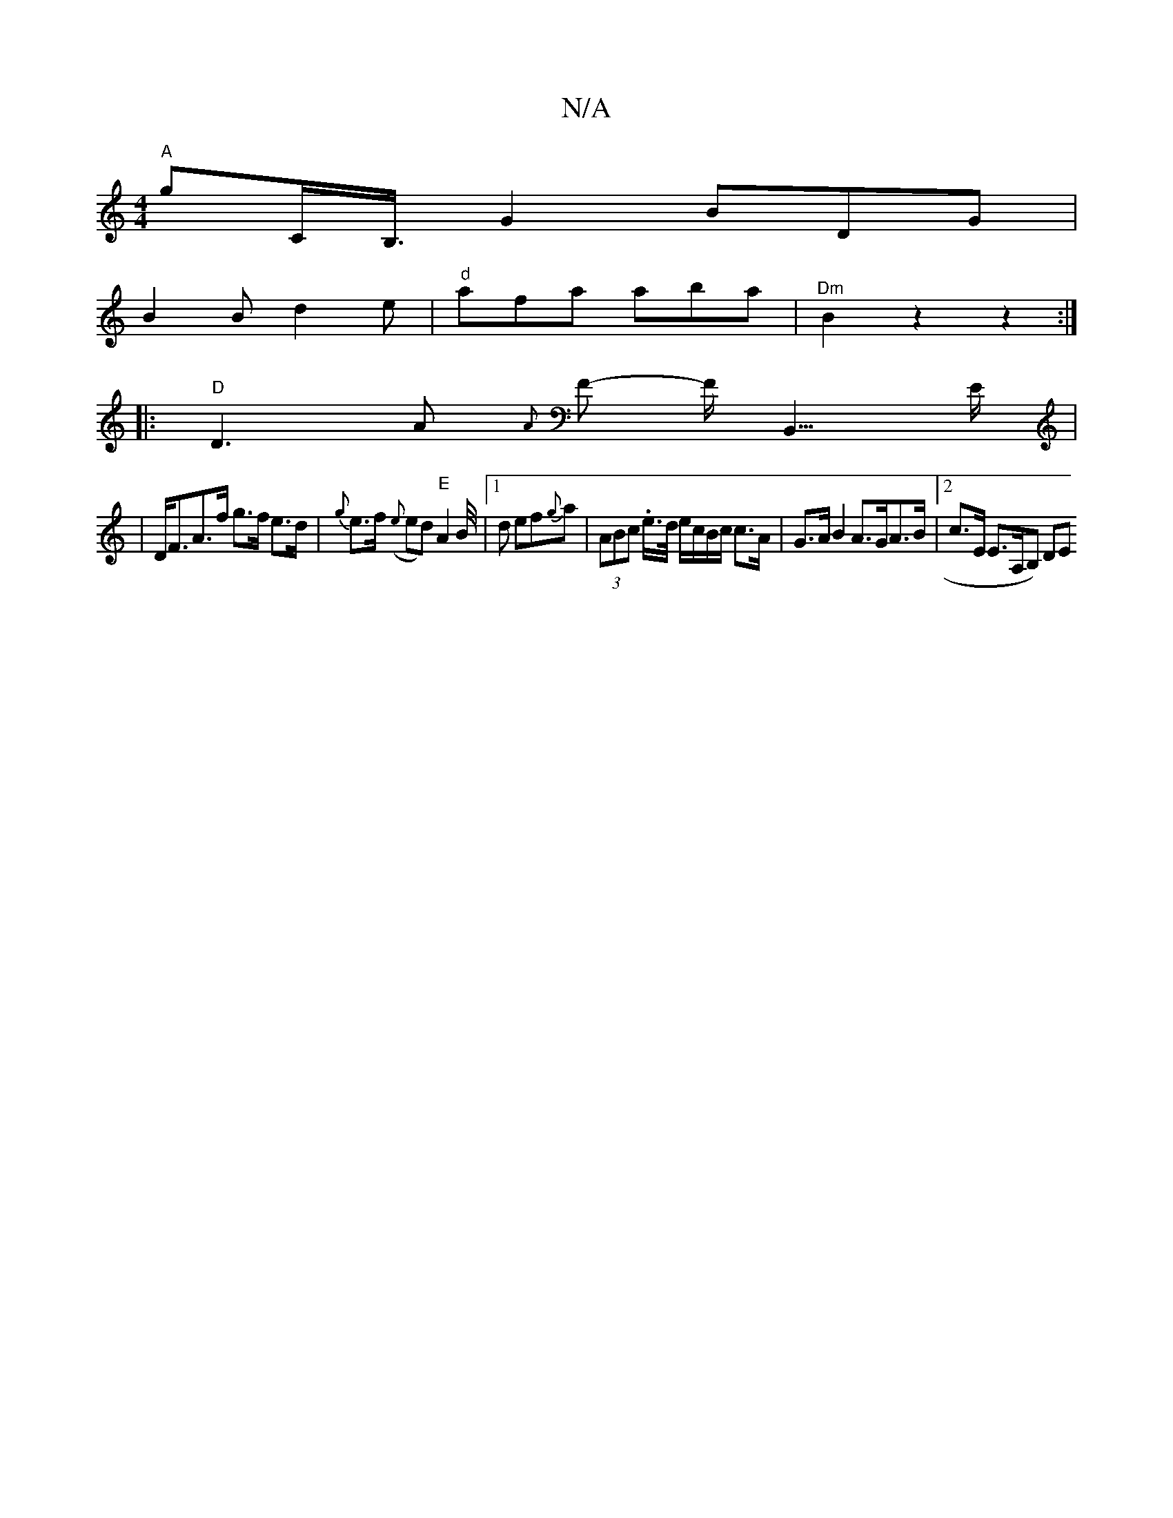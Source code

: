 X:1
T:N/A
M:4/4
R:N/A
K:Cmajor
 "A"G'C<B,/2G2 BDG |
B2B d2e- | "d"afa aba | "^Dm" B2 z2 z2:|
|:"D"D3 A {A}F- F<B,,>E|
|D<FA>f g>f e>d | {g}e>f ({e}ed)"E"A2B/4|[1 d ef{g}a | (3ABc .e/>d/ e/c/B/c/ c>A |G>A B2 A>GA>B |2c>E E>A,B,) DE 